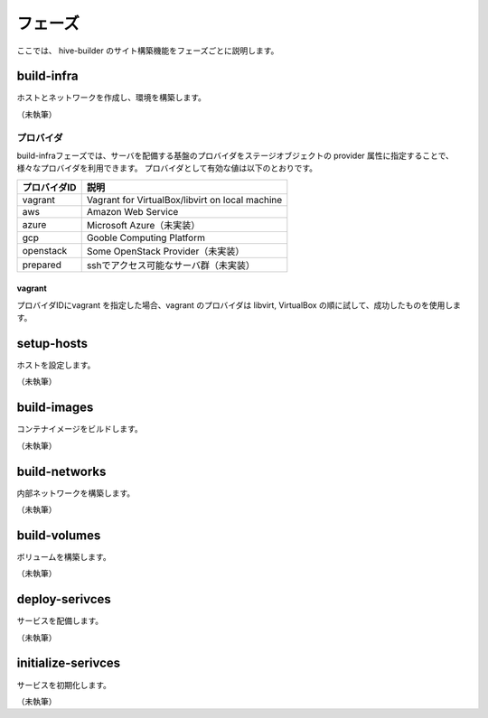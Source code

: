 =========================
フェーズ
=========================
ここでは、 hive-builder のサイト構築機能をフェーズごとに説明します。

build-infra
=========================
ホストとネットワークを作成し、環境を構築します。

（未執筆）

プロバイダ
--------------------
build-infraフェーズでは、サーバを配備する基盤のプロバイダをステージオブジェクトの provider 属性に指定することで、様々なプロバイダを利用できます。
プロバイダとして有効な値は以下のとおりです。

============= ===============================================
プロバイダID  説明
============= ===============================================
vagrant       Vagrant for VirtualBox/libvirt on local machine
aws           Amazon Web Service
azure         Microsoft Azure（未実装）
gcp           Gooble Computing Platform
openstack     Some OpenStack Provider（未実装）
prepared      sshでアクセス可能なサーバ群（未実装）
============= ===============================================

vagrant
^^^^^^^^^^^^^^
プロバイダIDにvagrant を指定した場合、vagrant のプロバイダは
libvirt, VirtualBox の順に試して、成功したものを使用します。

setup-hosts
=========================
ホストを設定します。

（未執筆）

build-images
=========================
コンテナイメージをビルドします。

（未執筆）

build-networks
=========================
内部ネットワークを構築します。

（未執筆）

build-volumes
=========================
ボリュームを構築します。

（未執筆）

deploy-serivces
=========================
サービスを配備します。

（未執筆）

initialize-serivces
=========================
サービスを初期化します。

（未執筆）
